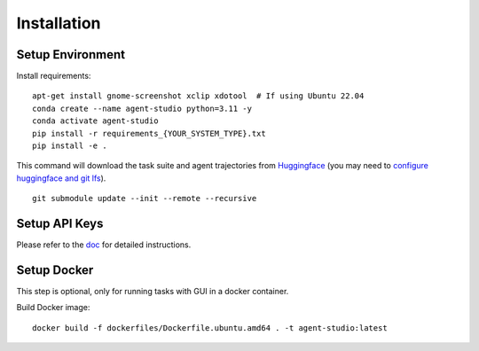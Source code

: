 .. _installation:

Installation
============

Setup Environment
-----------------

Install requirements::

    apt-get install gnome-screenshot xclip xdotool  # If using Ubuntu 22.04
    conda create --name agent-studio python=3.11 -y
    conda activate agent-studio
    pip install -r requirements_{YOUR_SYSTEM_TYPE}.txt
    pip install -e .

This command will download the task suite and agent trajectories from `Huggingface <https://huggingface.co/datasets/agent-studio/agent-studio-data>`_ (you may need to `configure huggingface and git lfs <https://huggingface.co/docs/hub/en/repositories-getting-started#cloning-repositories>`_).

::

    git submodule update --init --remote --recursive

Setup API Keys
--------------

Please refer to the `doc <docs/source/getting_started/setup_api_keys.rst>`_ for detailed instructions.

Setup Docker
------------

This step is optional, only for running tasks with GUI in a docker container.

Build Docker image::

    docker build -f dockerfiles/Dockerfile.ubuntu.amd64 . -t agent-studio:latest
